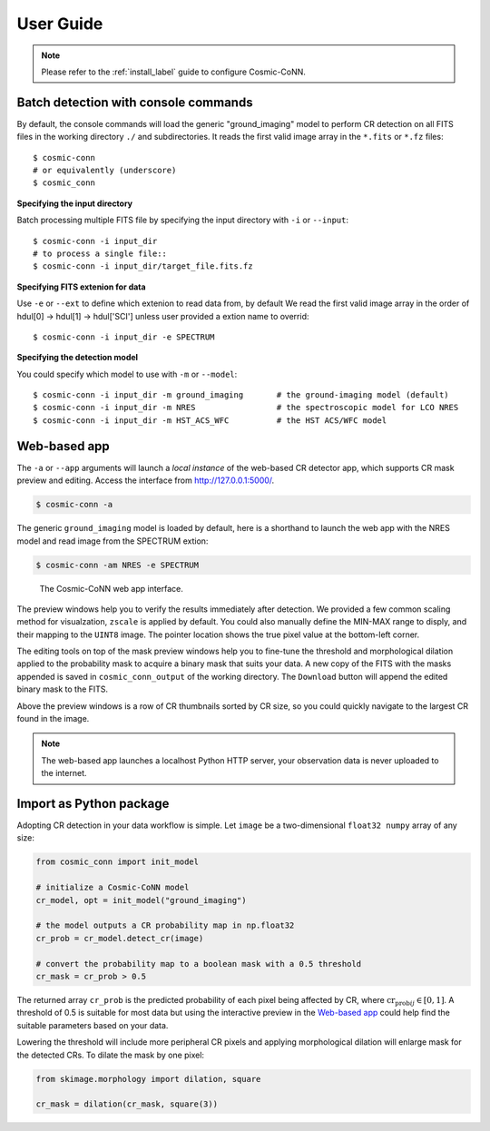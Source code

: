 .. _user-guide-label:

===========
User Guide
===========

.. note:: Please refer to the :ref:`install_label` guide to configure Cosmic-CoNN.

Batch detection with console commands
=====================================

By default, the console commands will load the generic "ground_imaging" model to perform CR detection on all FITS files in the working directory ``./`` and subdirectories. It reads the first valid image array in the ``*.fits`` or ``*.fz`` files::

  $ cosmic-conn
  # or equivalently (underscore)
  $ cosmic_conn

**Specifying the input directory**
  
Batch processing multiple FITS file by specifying the input directory with ``-i`` or ``--input``::

  $ cosmic-conn -i input_dir
  # to process a single file::
  $ cosmic-conn -i input_dir/target_file.fits.fz

**Specifying FITS extenion for data**
  
Use ``-e`` or ``--ext`` to define which extenion to read data from, by default We read the first valid image array in the order of hdul[0] -> hdul[1] -> hdul['SCI'] unless user provided a extion name to overrid::

  $ cosmic-conn -i input_dir -e SPECTRUM

**Specifying the detection model**

You could specify which model to use with ``-m`` or ``--model``::

  $ cosmic-conn -i input_dir -m ground_imaging       # the ground-imaging model (default)
  $ cosmic-conn -i input_dir -m NRES                 # the spectroscopic model for LCO NRES
  $ cosmic-conn -i input_dir -m HST_ACS_WFC          # the HST ACS/WFC model

Web-based app
====================

The ``-a`` or ``--app`` arguments will launch a *local instance* of the web-based CR detector app, which supports CR mask preview and editing. Access the interface from http://127.0.0.1:5000/.

.. code-block:: console

  $ cosmic-conn -a

The generic ``ground_imaging`` model is loaded by default, here is a shorthand to launch the web app with the NRES model and read image from the SPECTRUM extion:

.. code-block:: console

  $ cosmic-conn -am NRES -e SPECTRUM

.. figure:: /_static/cosmic_conn_web_app_interface.png
  :alt: an image shows the web-based CR detector interface

  The Cosmic-CoNN web app interface.

The preview windows help you to verify the results immediately after detection. We provided a few common scaling method for visualzation, ``zscale`` is applied by default. You could also manually define the MIN-MAX range to disply, and their mapping to the ``UINT8`` image. The pointer location shows the true pixel value at the bottom-left corner.

The editing tools on top of the mask preview windows help you to fine-tune the threshold and morphological dilation applied to the probability mask to acquire a binary mask that suits your data. A new copy of the FITS with the masks appended is saved in ``cosmic_conn_output`` of the working directory. The ``Download`` button will append the edited binary mask to the FITS.

Above the preview windows is a row of CR thumbnails sorted by CR size, so you could quickly navigate to the largest CR found in the image. 

.. note:: The web-based app launches a localhost Python HTTP server, your observation data is never uploaded to the internet.

..
  _note:: Google Analytics help us understand how many people have used this tool. We only receive the *Page views* info and we do not track any user behavior. It is also easy to turn off. You can launch the app with Google Analytics **turned off** by::  $ cr_app --no-tracking


Import as Python package
========================


Adopting CR detection in your data workflow is simple. Let ``image`` be a two-dimensional ``float32 numpy`` array of any size:

.. code-block:: python

  from cosmic_conn import init_model

  # initialize a Cosmic-CoNN model
  cr_model, opt = init_model("ground_imaging")

  # the model outputs a CR probability map in np.float32
  cr_prob = cr_model.detect_cr(image)

  # convert the probability map to a boolean mask with a 0.5 threshold
  cr_mask = cr_prob > 0.5

The returned array ``cr_prob`` is the predicted probability of each pixel being affected by CR, where :math:`\text{cr_prob}_{ij} \in [0, 1]`. A threshold of 0.5 is suitable for most data but using the interactive preview in the `Web-based app`_ could help find the suitable parameters based on your data. 

Lowering the threshold will include more peripheral CR pixels and applying morphological dilation will enlarge mask for the detected CRs. To dilate the mask by one pixel:

.. code-block:: python

  from skimage.morphology import dilation, square
  
  cr_mask = dilation(cr_mask, square(3))

